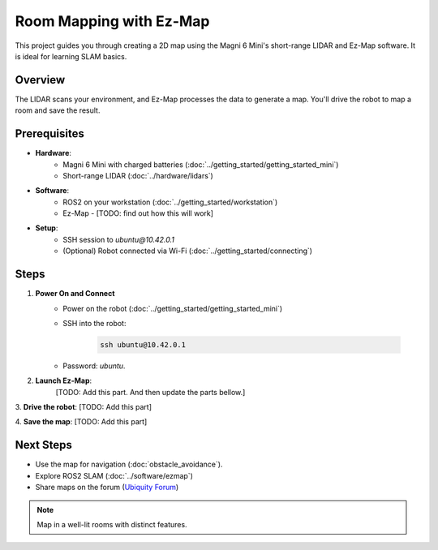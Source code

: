 Room Mapping with Ez-Map
========================

This project guides you through creating a 2D map using the Magni 6 Mini's short-range LIDAR and Ez-Map software. 
It is ideal for learning SLAM basics.


Overview
--------

The LIDAR scans your environment, and Ez-Map processes the data to generate a map. You'll drive the robot to map a room and save the result.

Prerequisites
-------------


- **Hardware**:
    - Magni 6 Mini with charged batteries (:doc:`../getting_started/getting_started_mini`)
    - Short-range LIDAR (:doc:`../hardware/lidars`)
- **Software**:
    - ROS2 on your workstation (:doc:`../getting_started/workstation`)
    - Ez-Map  - [TODO: find out how this will work]
    .. TODO: Find out how this will work.
- **Setup**:
    - SSH session to `ubuntu@10.42.0.1`
    - (Optional) Robot connected via Wi-Fi (:doc:`../getting_started/connecting`)


Steps
-----

1. **Power On and Connect**
    - Power on the robot (:doc:`../getting_started/getting_started_mini`)
    - SSH into the robot:

        .. code-block:: bash

            ssh ubuntu@10.42.0.1

    - Password: `ubuntu`. 


2. **Launch Ez-Map**:
    [TODO: Add this part. And then update the parts bellow.] 

    .. [TODO: Add this part. Find out how it will look like. ]


3. **Drive the robot**: 
[TODO: Add this part]

.. TODO: Add this part. Find out how you drive the robot, through teleop or directly through EZ-MAP. Matjaz, Chirsty. 


4. **Save the map**:
[TODO: Add this part]

.. TODO: Find out how you save the maps. Probably the same way as for the Conveyorbot.


.. TODO: Add images for all of the steps, and record a video.



Next Steps
----------

- Use the map for navigation (:doc:`obstacle_avoidance`).
- Explore ROS2 SLAM (:doc:`../software/ezmap`) 
- Share maps on the forum (`Ubiquity Forum <https://forum.ubiquityrobotics.com/>`_)


.. Note::
    Map in a well-lit rooms with distinct features.











